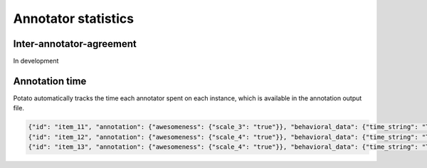 Annotator statistics
=====


Inter-annotator-agreement
------------
In development

Annotation time
----------------
Potato automatically tracks the time each annotator spent on each instance, which is available in the annotation output file.

.. code-block:: YAML

  {"id": "item_11", "annotation": {"awesomeness": {"scale_3": "true"}}, "behavioral_data": {"time_string": "Time spent: 0d 0h 0m 5s "}}
  {"id": "item_12", "annotation": {"awesomeness": {"scale_4": "true"}}, "behavioral_data": {"time_string": "Time spent: 0d 0h 0m 1s "}}
  {"id": "item_13", "annotation": {"awesomeness": {"scale_4": "true"}}, "behavioral_data": {"time_string": "Time spent: 0d 0h 0m 1s "}}
